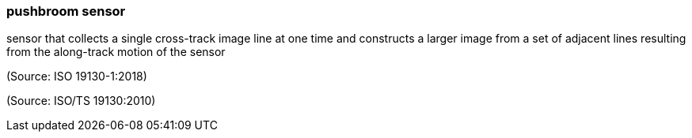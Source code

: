 === pushbroom sensor

sensor that collects a single cross-track image line at one time and constructs a larger image from a set of adjacent lines resulting from the along-track motion of the sensor

(Source: ISO 19130-1:2018)

(Source: ISO/TS 19130:2010)


